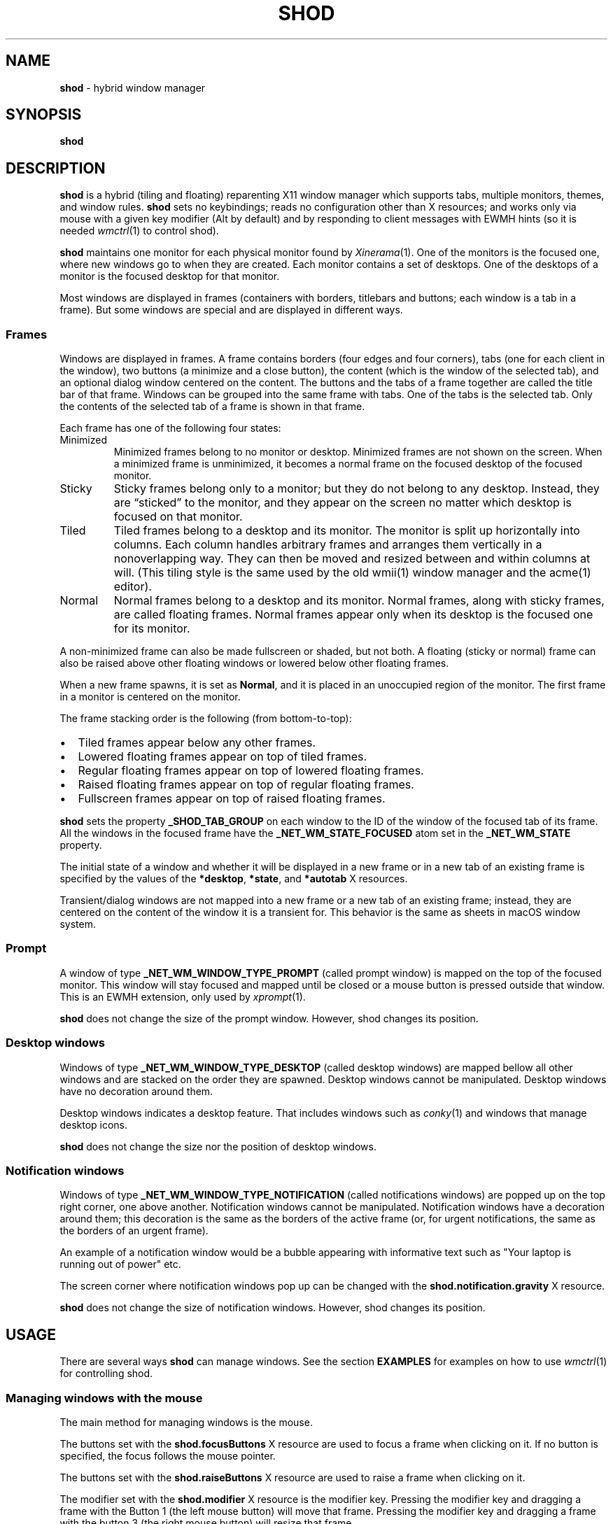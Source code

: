 .TH SHOD 1
.SH NAME
.B shod
\- hybrid window manager
.SH SYNOPSIS
.B shod
.SH DESCRIPTION
.B shod
is a hybrid (tiling and floating) reparenting X11 window manager which supports tabs, multiple monitors, themes, and window rules.
.B shod
sets no keybindings;
reads no configuration other than X resources;
and works only via mouse with a given key modifier (Alt by default)
and by responding to client messages with EWMH hints
(so it is needed
.IR wmctrl (1)
to control shod).
.PP
.B shod
maintains one monitor for each physical monitor found by
.IR Xinerama (1).
One of the monitors is the focused one, where new windows go to when they are created.
Each monitor contains a set of desktops.
One of the desktops of a monitor is the focused desktop for that monitor.
.PP
Most windows are displayed in frames (containers with borders, titlebars and buttons; each window is a tab in a frame).
But some windows are special and are displayed in different ways.
.SS Frames
Windows are displayed in frames.
A frame contains borders (four edges and four corners),
tabs (one for each client in the window),
two buttons (a minimize and a close button),
the content (which is the window of the selected tab),
and an optional dialog window centered on the content.
The buttons and the tabs of a frame together are called the title bar of that frame.
Windows can be grouped into the same frame with tabs.
One of the tabs is the selected tab.
Only the contents of the selected tab of a frame is shown in that frame.
.PP
Each frame has one of the following four states:
.TP
Minimized
Minimized frames belong to no monitor or desktop.
Minimized frames are not shown on the screen.
When a minimized frame is unminimized,
it becomes a normal frame on the focused desktop of the focused monitor.
.TP
Sticky
Sticky frames belong only to a monitor; but they do not belong to any desktop.
Instead, they are \(lqsticked\(rq to the monitor, and they appear on the screen
no matter which desktop is focused on that monitor.
.TP
Tiled
Tiled frames belong to a desktop and its monitor.
The monitor is split up horizontally into columns.
Each column handles arbitrary frames and arranges them vertically in a nonoverlapping way.
They can then be moved and resized between and within columns at will.
(This tiling style is the same used by the old wmii(1) window manager and the acme(1) editor).
.TP
Normal
Normal frames belong to a desktop and its monitor.
Normal frames, along with sticky frames, are called floating frames.
Normal frames appear only when its desktop is the focused one for its monitor.
.PP
A non\-minimized frame can also be made fullscreen or shaded, but not both.
A floating (sticky or normal) frame can also be raised above other floating windows
or lowered below other floating frames.
.PP
When a new frame spawns, it is set as
.BR Normal ,
and it is placed in an unoccupied region of the monitor.
The first frame in a monitor is centered on the monitor.
.PP
The frame stacking order is the following (from bottom-to-top):
.IP \(bu 2
Tiled frames appear below any other frames.
.IP \(bu 2
Lowered floating frames appear on top of tiled frames.
.IP \(bu 2
Regular floating frames appear on top of lowered floating frames.
.IP \(bu 2
Raised floating frames appear on top of regular floating frames.
.IP \(bu 2
Fullscreen frames appear on top of raised floating frames.
.PP
.B shod
sets the property
.B _SHOD_TAB_GROUP
on each window to the ID of the window of the focused tab of its frame.
All the windows in the focused frame have the
.B _NET_WM_STATE_FOCUSED
atom set in the
.B _NET_WM_STATE
property.
.PP
The initial state of a window and whether it will be displayed in a new frame
or in a new tab of an existing frame is specified by the values of the
.BR *desktop ,
.BR *state ,
and
.B *autotab
X resources.
.PP
Transient/dialog windows are not mapped into a new frame or a new tab of an existing frame;
instead, they are centered on the content of the window it is a transient for.
This behavior is the same as sheets in macOS window system.
.SS Prompt
A window of type
.B _NET_WM_WINDOW_TYPE_PROMPT
(called prompt window)
is mapped on the top of the focused monitor.
This window will stay focused and mapped until be closed or a mouse
button is pressed outside that window.  This is an EWMH extension,
only used by
.IR xprompt (1).
.PP
.B shod
does not change the size of the prompt window.
However, shod changes its position.
.SS Desktop windows
Windows of type
.B _NET_WM_WINDOW_TYPE_DESKTOP
(called desktop windows)
are mapped bellow all other windows and are stacked on the order they are spawned.
Desktop windows cannot be manipulated.
Desktop windows have no decoration around them.
.PP
Desktop windows indicates a desktop feature.
That includes windows such as
.IR conky (1)
and windows that manage desktop icons.
.PP
.B shod
does not change the size nor the position of desktop windows.
.SS Notification windows
Windows of type
.B _NET_WM_WINDOW_TYPE_NOTIFICATION
(called notifications windows)
are popped up on the top right corner, one above another.
Notification windows cannot be manipulated.
Notification windows have a decoration around them;
this decoration is the same as the borders of the active frame
(or, for urgent notifications, the same as the borders of an urgent frame).
.PP
An example of a notification window would be a bubble appearing with informative text such as
"Your laptop is running out of power" etc.
.PP
The screen corner where notification windows pop up can be changed with the
.B shod.notification.gravity
X resource.
.PP
.B shod
does not change the size of notification windows.
However, shod changes its position.
.SH USAGE
There are several ways
.B shod
can manage windows.
See the section
.B EXAMPLES
for examples on how to use
.IR wmctrl (1)
for controlling shod.
.SS Managing windows with the mouse
The main method for managing windows is the mouse.
.PP
The buttons set with the
.B shod.focusButtons
X resource are used to focus a frame when clicking on it.
If no button is specified, the focus follows the mouse pointer.
.PP
The buttons set with the
.B shod.raiseButtons
X resource are used to raise a frame when clicking on it.
.PP
The modifier set with the
.B shod.modifier
X resource is the modifier key.
Pressing the modifier key and dragging a frame with the Button 1
(the left mouse button) will move that frame.
Pressing the modifier key and dragging a frame with the button 3
(the right mouse button) will resize that frame.
.PP
Resizing a frame can also be performed by dragging the frame border with the Button 1,
without pressing any modifier.
Moving a frame can also be performed by dragging the frame border with the button 3,
without pressing any modifier.
Moving a frame can also be performed by dragging a tab of the frame with the Button 1,
without pressing any modifier.
.PP
A tab can be detached from its frame by dragging it with the Button 3.
A detached tab, while being dragged with the Button 3,
can be attached into another frame by dropping it into another frame's title bar.
Double clicking on a tab shades or unshades the frame.
.PP
Each frame has two buttons on its title bar.
Clicking with the mouse Button 1 on the left button (called the minimize button)
minimizes the frame.
Clicking with the mouse Button 1 on the right button (called the close button)
closes the window on the focused tab, and, if it was the last tab on the frame, deletes the frame.
.PP
When a normal frame is moved from one monitor to another,
that frame moves from the desktop it is in to the focused desktop
of the monitor it is moved to.
.SS Managing windows with state client messages
The
.IR wmctrl (1)
utility can be used to send client messages to the window manager,
and
.B shod
respects those messages in different ways.
For example, running the following command toggles the sticky option
on the active frame.
.IP
.EX
$ wmctrl -r :ACTIVE: -b toggle,sticky
.EE
.IP \(bu 2
Setting the
.B sticky
state on a window, sticks the window's frame on the monitor.
.IP \(bu 2
Setting both the
.BR maximize_vert " and " maximize_horz
states on a window, tiles the window's frame.
For more information on manipulating tiled windows, see the section
.B Managing tiled windows
below.
.IP \(bu 2
Setting the
.B hidden
state on a window,
minimizes the window's frame
(it won't be displayed on any desktop or on any monitor).
.IP \(bu 2
Setting the
.B fullscreen
state on a window, makes the content of the window's frame be maximized to fit the entire screen.
.IP \(bu 2
Setting the
.B above
state on a floating window, raises the window's frame above all other floating frames.
.IP \(bu 2
Setting the
.B below
state on a floating window, lowers the window's frame below all other floating frames.
.IP \(bu 2
Setting the
.B shaded
state on a window, collapses the window's frame into its title bar.
.PP
All other client messages are ignored.
.SS Managing windows with other EWMH client messages
.B shod
acts upon other EWMH client messages sent to windows and to the root window.
Most client messages can be sent via
.IR wmctrl (1)
with a specific option.
The options and the messages they send are specified below.
.IP \(bu 2
A message sent with the
.BI \-s " NUMBER"
option of
.IR wmctrl (1)
makes
.B shod
changes the desktop.
That is,
hide the windows on the current desktop and show the windows on a new desktop.
If the desktop is on another monitor,
.B shod
instead moves the pointer to that monitor and focus a window on it.
.IP \(bu 2
A message sent with the
.B \-k on
or
.B \-k off
options of
.IR wmctrl (1)
makes
.B shod
show or hide the desktop, respectively.
.IP \(bu 2
A message sent with the
.BI \-a " WINDOW"
option of
.IR wmctrl (1)
makes
.B shod
change the active frame.
That is, focus and raise the frame of the specified window.
.IP \(bu 2
A message sent with the
.BI \-c " WINDOW"
option of
.IR wmctrl (1)
makes
.B shod
close gently the specified window.
.IP \(bu 2
A message sent with the
.BI \-e " POSITION"
option of
.IR wmctrl (1)
makes
.B shod
change the position and geometry of the frame of the specified window.
.IP \(bu 2
A message sent with the
.BI \-t " NUMBER"
option of
.IR wmctrl (1)
makes
shod
move the frame of the specified window to the specified desktop.
.SS Managing windows with configure request events
.B shod
acts upon configure request events sent to windows by resizing and moving their frames
just as if the user have resized or moved them with the mouse.
.SS Managing tiled windows
When a window is maximized, its frame is tiled by
.BR shod .
A tiled frame behaves differently of regular frames.
Tiled frames are organized in columns.
Each tiled frame ocupies a row in a column.
.PP
In order to move a tiled frame from one column to another
just move the frame left or right with
.IR wmctrl (1)
or with the mouse.
This will move the frame from its current column to the column to its
left or right, or it will create a new column, if needed.
.PP
In order to move a tiled frame up or down a column,
just move the frame up or down with
.IR wmctrl (1)
or with the mouse.
.PP
Resizing a tiled frame with
.IR wmctrl (1)
or with the mouse
will change the size of the frame, the size of the column it is in,
and the size of the neighboring frames.
.SH ENVIRONMENT
The following environment variables affect the execution of
.B shod
.TP
.B DISPLAY
The display to start
.B shod
on.
.SH RESOURCES
.B shod
understands the following X resources.
.SS WM Requests
These options control how WM requests are handled.
.TP
.B shod.ignoreIndirect
Window management requests (such as to send a window to a given desktop)
can be originated from one of two different sources:
by the application (indirect request) or by the user (direct request).
Applications requesting themselves to maximize their windows
or send their windows to a given desktop can be an annoyance.
If this resource is set to
.BR true ,
indirect requests are ignored.
.SS Mouse behavior
These resources specify the mouse buttons that control windows
and the keyboard modifier that can be used with mouse buttons.
.TP
.B shod.focusButtons
Which mouse buttons can be used to focus a window when clicking on it.
.I buttons
is a string of numbers 1 to 5 (corresponding to mouse buttons 1 to 5).
For example, setting this resource to
.B 13
makes windows be focused when clicking on them with the mouse buttons 1 and 3
(the left and right mouse buttons, respectively).
If this is set to a blank string, no mouse button is used to focus window,
and
.B shod
uses the focus-follow-cursor focusing style.
By default, focus follows mouse click on button 1.
.TP
.B shod.modifier
Which modifier, from
.B Mod1
to
.B Mod5
is used to move and resize windows with the mouse pointer.
.TP
.B shod.raiseButtons
Which mouse buttons can be used to raise a window when clicking on it.
.I buttons
is a string of numbers 1 to 5 (corresponding to mouse buttons 1 to 5).
For example, setting this resource to
.B 13
makes windows be raised when clicking on them with the mouse buttons 1 and 3
(the left and right mouse buttons, respectively).
By default, raise occurs on mouse click on button 1.
.SS General appearance
These resources control the appearance of frames and whether the titlebar is visible.
.TP
.B shod.font
The font in the X Logical Font Description of the text in the title bar.
.TP
.B shod.theme
Path to a .xpm file containing the border decorations.
The x_hotspot is interpreted as the width of the border for that decoration.
The y_hotspot is interpreted as the width of the buttons for that decoration.
The size of the corner is calculated as the sum of the width of the border and the width of the buttons.
The height of the title bar (and its tabs) is equal to the width of the buttons.
The .xpm file contains in it nine squares representing all the possible decoration states for a frame.
A sample .xpm file is distributed with shod.
.TP
.B shod.hideTitle
If set to \(lqtrue\(rq, the title bars of frames with a single tab are hidden.
.SS Tiling appearance
These resources control the appearance and spacement between tiled frames.
.TP
.B shod.gapOuter
The gap in pixels between the sides of the monitor and the frames.
.TP
.B shod.gapInner
The gap in pixels between the tiled frames.
.TP
.B shod.ignoreGaps
If set to \(lqtrue\(rq, a single tiled frame ingores the gaps.
.TP
.B shod.ignoreTitle
If set to \(lqtrue\(rq, a single tiled frame ingores the title bar.
.TP
.B shod.ignoreBorders
If set to \(lqtrue\(rq, a single tiled frame does not have borders.
.TP
.B shod.mergeBorders
If set to \(lqtrue\(rq, the borders of adjacent tiled frames are merged into a single border.
.SS Window rules
These resources control how a new window is managed.
They are described according to a group
.RB ( role ,
.BR class ,
.BR instance ,
or
.BR title )
and to the description of the group.
User-placed windows ignore rules.
Groups and descriptions are case sensitive.
See the examples for more information.
.TP
.B shod.GROUP.DESCRIPTION.autotab
Controls whether a new window should be tabbed with the focused window if they have the same class.
If set to
.BR floating ,
auto tabbing occurs if the focused window is floating.
If set to
.BR tilingAlways ,
auto tabbing occurs if the focused window is tiled.
If set to
.BR tilingMulti ,
auto tabbing occurs if the focused window is tiled
and there is at least two tiled windows.
If set to
.BR always ,
auto tabbing occurs if the focused window has a visible title bar.
If set to
.BR off ,
auto tabbing does not occur.
.TP
.B shod.GROUP.DESCRIPTION.desktop
Controls in which desktop a new window should be mapped on.
.TP
.B shod.GROUP.DESCRIPTION.state
Controls the initial state of a new window.
If set to
.BR normal ,
the window begins in normal state (the default).
If set to
.BR sticky ,
the window begins sticked on the screen.
If set to
.BR tiled ,
the window begins tiled.
If set to
.BR minimized ,
the window begins minimized.
.TP
.B shod.GROUP.DESCRIPTION.position
TODO
.SS Notification control
This resource control the placement of notification windows.
.TP
.B shod.notification.gravity
Specify the gravity, that is, where in the screen to display notification windows.
The gravity can be "NE" for NorthEastGravity (display on the top right corner of the screen);
"SE" for SouthEastGravity (display on the bottom right corner of the screen);
"C" for CenterGravity (display on the center of the screen); etc.
.TP
.B shod.notification.gap
The gap between notifications.
.SH EXAMPLES
The following is a sample configuration for X resources.
It must be placed in
.B $HOME/.Xresources
or
.B $HOME/.Xdefaults
or other file called by
.IR xrdb (1).
This example makes shod uses a 7 pixels wide gap around and between tiled windows.
It also sets three window rules:
windows with the
.B "browser"
role should be mapped on the second desktop;
windows of class
.B "Zathura"
should be mapped tiled;
and windows of class
.B "XTerm"
should be tabbed with other windows of the same class.
.IP
.EX
shod.gapOuter:                  7
shod.gapInner:                  7
shod.role.browser.desktop:      2
shod.class.Zathura.state:       tiled
shod.class.XTerm.autotab:       always
.EE
.PP
The following is a sample configuration for
.IR sxhkd (1),
a program that binds keypresses (or key releases) to commands.
This example uses
.IR wmctrl (1)
for sending EWMH hints to
.BR shod.
It uses
.IR wmr (1)
(a script shown below) for moving and resizing windows, respectively.
.IP
.EX
# Start terminal
mod1 + Return
	xterm

# Killing windows
mod1 + shift + q
	wmctrl -c :ACTIVE:

# Workspace
mod1 + {1,2,3,4,5,6,7,8,9,0}
	wmctrl -s {0,1,2,3,4,5,6,7,8,9}
mod1 + shift + {1,2,3,4,5,6,7,8,9}
	wmctrl -r :ACITVE: -t {0,1,2,3,4,5,6,7,8,9}

# Resize/move windows with wmr
mod1 + {c, v, shift + c, shift + v}
	wmr 0 0 {-25 0, 0 -25, +25 0, 0 +25}
mod1 + shift + {h, j, k, l}
	wmr {-10 0, 0 10, 0 -10, 10 0} 0 0

# Change window status to sticky/above/below/minimized/fullscreen/maximized
mod1 + shift + {s, a, b, z, f}
	wmctrl -r :ACTIVE: -b toggle,{sticky,above,below,hidden,fullscreen}
mod1 + shift + t
	wmctrl -r :ACTIVE: -b toggle,maximized_vert,maximized_horz

# Call the unminimize.sh script
mod1 + shift + u
	unminimize.sh
.EE
.PP
The previous example binds the following keys to the following commands:
.TP
.B Mod4 + Enter
Spawns a terminal emulator window.
.TP
.B Mod4 + Shift + Q
Gently closes the active windows.
.TP
.B Mod4 + <N>
Go to the N-th desktop.
.TP
.B Mod4 + Shift + <N>
Send active window to the N-th desktop.
.TP
.B Mod4 + C
Shrink the active window horizontally by 25 pixels.
.TP
.B Mod4 + Shift + C
Expand the active window horizontally by 25 pixels.
.TP
.B Mod4 + V
Shrink the active window vertically by 25 pixels.
.TP
.B Mod4 + Shift + V
Expand the active window vertically by 25 pixels.
.TP
.B Mod4 + Shift + H
Move the active window 10 pixels to the left.
.TP
.B Mod4 + Shift + J
Move the active window 10 pixels down.
.TP
.B Mod4 + Shift + K
Move the active window 10 pixels up.
.TP
.B Mod4 + Shift + L
Move the active window 10 pixels to the right.
.TP
.B Mod4 + Shift + S
Make the active window sticky;
or make it normal if it was sticky.
.TP
.B Mod4 + Shift + A
Raise the active window above the others;
or move it to its normal place if it was already above others.
.TP
.B Mod4 + Shift + B
Lower the active window below the others;
or move it to its normal place if it was already below others.
.TP
.B Mod4 + Shift + Z
Hide the active window.
.TP
.B Mod4 + Shift + F
Make the active window fullscreen;
or make it normal if it was already fullscreen.
.TP
.B Mod4 + Shift + T
Tile the active window;
or make it floating if it was already tiled.
.TP
.B Mod4 + Shift + U
Call the unminimize.sh script (see below).
.PP
The following is a sample script for
.IR dmenu (1).
This script lists the minimized windows and unminimizes the selected one.
This script uses
.IR xprop (1)
to obtain the X properties set by
.BR shod.
.IP
.EX
#!/bin/sh

lsw() {
	xprop -notype -f "_NET_CLIENT_LIST" 0x \(aq $0+\en\(aq -root "_NET_CLIENT_LIST" |\e
	cut -d\(aq \(aq -f2- |\e
	sed \(aqs/, */\e
/g\(aq
}

ishidden() {
	xprop -notype -f "_NET_WM_STATE" 32a \(aq $0+\en\(aq -id "$1" "_NET_WM_STATE" |\e
	cut -d\(aq \(aq -f2- |\e
	sed \(aqs/, */\e
/g\(aq | grep -q "_NET_WM_STATE_HIDDEN"
}

printname() {
	name="$(xprop -notype -f "_NET_WM_NAME" 8s \(aq $0+\en\(aq -id "$1" "_NET_WM_NAME" 2>/dev/null)"
	[ "$(echo $name)" = "_NET_WM_NAME: not found." ] && \e
	name="$(xprop -notype -f "WM_NAME" 8s \(aq $0+\en\(aq -id "$1" "WM_NAME" 2>/dev/null)"

	echo $name |\e
	cut -d\(aq \(aq -f2- |\e
	sed \(aqs/, */\e
/g\(aq
}

for win in $(lsw)
do
	ishidden $win && printf "%s: " $win && printname $win
done |\e
dmenu -i -l 8 -p "unminimize window:" |\e
cut -d: -f1 |\e
xargs wmctrl -b toggle,hidden -ir
.EE
.PP
The following script moves and resize the active window by a relative amount of pixels.
.IP
.EX
#!/bin/sh
# wmr: move and resize window relative to its current position and size

set -e

usage() {
	echo "usage: wmr x y w h" >&2
	exit 1
}

[ $# -ne 4 ] && usage
eval $(xdotool getactivewindow getwindowgeometry --shell)
xadd=$1
yadd=$2
wadd=$3
hadd=$4
X=$(( X + xadd ))
Y=$(( Y + yadd ))
WIDTH=$(( WIDTH + wadd ))
HEIGHT=$(( HEIGHT + hadd ))
wmctrl -r :ACTIVE: -e 0,$X,$Y,$WIDTH,$HEIGHT
.EE
.SH SEE ALSO
.IR dmenu (1),
.IR sxhkd (1),
.IR wmctrl (1),
.IR xprompt (1)
.SH BUGS
.RI XSizeHints (3)
are ignored.
Size hints make no sense in a tiled and tabbed window manager.
They only make sense when the size of a single frame depends only on a single window,
and a single window dictates the size of a single frame.
When the size of a frame depends on the size of other frames (as in the tiled situation),
or when a set of windows must have the same size (as in a tabbed situation),
it makes no sense to constrain the size of a frame based on the size hints of a single window,
because the relation from windows to frames is no more one-to-one.
.PP
Naming things is hard.
In the context of X Window System, a "window" can mean
the UI object the user sees on the screen,
or the Xlib object the programmer manipulates on the code.
Usually, there is one window (Xlib object) to one window (UI object),
but since
.B shod
is a tabbed window manager,
there can exist more than one window (Xlib object) in a single window (UI object).
To help on that, this manual uses the term "frame" to call windows (UI object),
and the term "window" to the other sense.
But, for historical reasons, the code uses the term "client" to refer to the UI object (frames).
.PP
EWMH hints (and other properties) may not be updated when they should.
This is a bug and should be reported.
